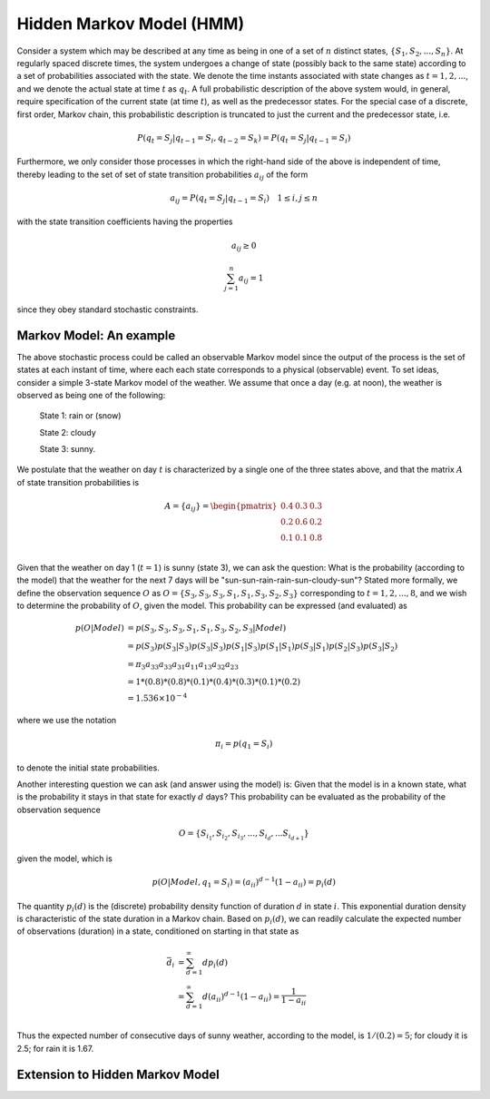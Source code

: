 Hidden Markov Model (HMM)
===========================

Consider a system which may be described at any time as being in one of a set
of :math:`n` distinct states, :math:`\{S_1, S_2, ..., S_n\}`. At regularly spaced
discrete times, the system undergoes a change of state (possibly back to the same
state) according to a set of probabilities associated with the state. We denote
the time instants associated with state changes as :math:`t = 1, 2, ...`, and
we denote the actual state at time :math:`t` as :math:`q_t`. A full probabilistic
description of the above system would, in general, require specification of the
current state (at time :math:`t`), as well as the predecessor states. For the
special case of a discrete, first order, Markov chain, this probabilistic
description is truncated to just the current and the predecessor state, i.e.

.. math::

   P(q_t=S_j|q_{t-1}=S_i, q_{t-2}=S_k) = P(q_t=S_j|q_{t-1}=S_i)

Furthermore, we only consider those processes in which the right-hand side of
the above is independent of time, thereby leading to the set of set of state
transition probabilities :math:`a_{ij}` of the form

.. math::

   a_{ij} = P(q_t=S_j|q_{t-1}=S_i) \quad 1 \le i, j \le n

with the state transition coefficients having the properties

.. math::

   a_{ij} \ge 0

.. math::

   \sum_{j=1}^{n}{a_{ij}} = 1

since they obey standard stochastic constraints.

Markov Model: An example
-------------------------

The above stochastic process could be called an observable Markov model since
the output of the process is the set of states at each instant of time, where
each each state corresponds to a physical (observable) event. To set ideas,
consider a simple 3-state Markov model of the weather. We assume that once a
day (e.g. at noon), the weather is observed as being one of the following:

   State 1: rain or (snow)

   State 2: cloudy

   State 3: sunny.

We postulate that the weather on day :math:`t` is characterized by a single one
of the three states above, and that the matrix :math:`A` of state transition
probabilities is

.. math::

   A = \{a_{ij}\} = \begin{pmatrix}
                   0.4 & 0.3 & 0.3 \\
                   0.2 & 0.6 & 0.2 \\
                   0.1 & 0.1 & 0.8 \\
                   \end{pmatrix}

Given that the weather on day 1 (:math:`t=1`) is sunny (state 3), we can ask
the question: What is the probability (according to the model) that the weather
for the next 7 days will be "sun-sun-rain-rain-sun-cloudy-sun"? Stated more
formally, we define the observation sequence :math:`O` as :math:`O = \{S_3, S_3, S_3, S_1, S_1, S_3, S_2, S_3\}`
corresponding to :math:`t=1, 2, ..., 8`, and we wish to determine the probability
of :math:`O`, given the model. This probability can be expressed (and evaluated)
as

.. math::

   p(O|Model) & = p(S_3, S_3, S_3, S_1, S_1, S_3, S_2, S_3|Model) \\
              & = p(S_3)p(S_3|S_3)p(S_3|S_3)p(S_1|S_3)p(S_1|S_1)p(S_3|S_1)p(S_2|S_3)p(S_3|S_2) \\
              & = \pi_{3} a_{33} a_{33} a_{31} a_{11} a_{13} a_{32} a_{23} \\
              & = 1 * (0.8) * (0.8) * (0.1) * (0.4) * (0.3) * (0.1) * (0.2) \\
              & = 1.536 \times 10^{-4}

where we use the notation

.. math::

   \pi_{i} = p(q_{1}=S_{i})

to denote the initial state probabilities.

Another interesting question we can ask (and answer using the model) is: Given
that the model is in a known state, what is the probability it stays in that
state for exactly :math:`d` days? This probability can be evaluated as the
probability of the observation sequence

.. math::

   O = \{ S_{i_{1}}, S_{i_{2}}, S_{i_{3}}, ..., S_{i_{d}}, ... S_{i_{d+1}} \}

given the model, which is

.. math::

   p(O|Model, q_1 = S_{i}) = (a_{ii})^{d-1}(1 - a_{ii}) = p_{i}(d)

The quantity :math:`p_{i}(d)` is the (discrete) probability density function of
duration :math:`d` in state :math:`i`. This exponential duration density is
characteristic of the state duration in a Markov chain. Based on :math:`p_{i}(d)`,
we can readily calculate the expected number of observations (duration) in a
state, conditioned on starting in that state as

.. math::

   \bar{d}_{i} & = \sum_{d=1}^{\infty}{dp_{i}(d)} \\
               & = \sum_{d=1}^{\infty}{d(a_{ii})^{d-1}(1-a_{ii})} = \frac{1}{1 - a_{ii}} \\

Thus the expected number of consecutive days of sunny weather, according to
the model, is :math:`1/(0.2) = 5`; for cloudy it is 2.5; for rain it is 1.67.

Extension to Hidden Markov Model
---------------------------------


